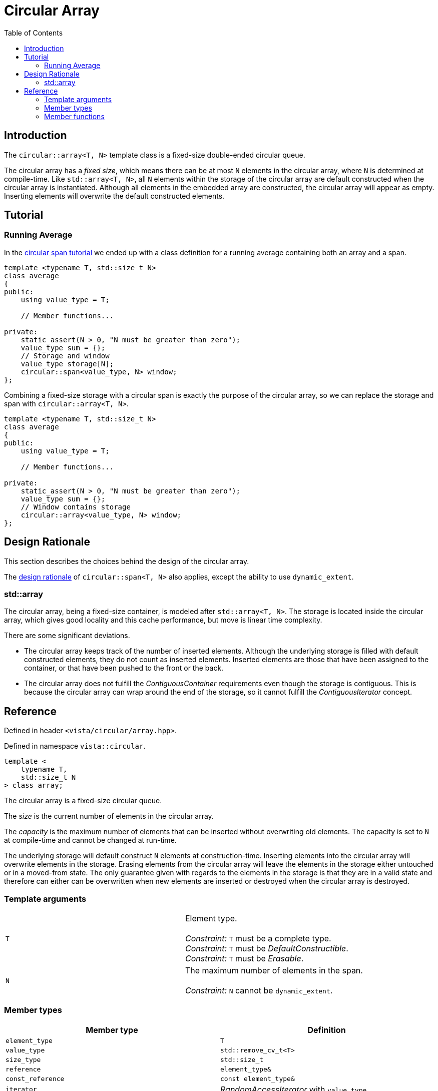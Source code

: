 :doctype: book
:toc: left
:toclevels: 2
:source-highlighter: pygments
:source-language: C++
:prewrap!:
:pygments-style: vs
:icons: font

= Circular Array

== Introduction

The `circular::array<T, N>` template class is a fixed-size double-ended circular queue.

The circular array has a _fixed size_, which means there can be at most `N` elements
in the circular array, where `N` is determined at compile-time. Like `std::array<T, N>`,
all `N` elements within the storage of the circular array are default constructed
when the circular array is instantiated.
Although all elements in the embedded array are constructed, the circular array
will appear as empty. Inserting elements will overwrite the default constructed
elements.

== Tutorial

=== Running Average

In the <<span.adoc#span-tutorial,circular span tutorial>> we ended up with a class
definition for a running average containing both an array and a span.
[source,c++,numbered]
----
template <typename T, std::size_t N>
class average
{
public:
    using value_type = T; 

    // Member functions...

private:
    static_assert(N > 0, "N must be greater than zero");
    value_type sum = {};
    // Storage and window
    value_type storage[N];
    circular::span<value_type, N> window;
};
----
Combining a fixed-size storage with a circular span is exactly the purpose of
the circular array, so we can replace the storage and span with
`circular::array<T, N>`.
[source,c++,numbered]
----
template <typename T, std::size_t N>
class average
{
public:
    using value_type = T; 

    // Member functions...

private:
    static_assert(N > 0, "N must be greater than zero");
    value_type sum = {};
    // Window contains storage
    circular::array<value_type, N> window;
};
----

== Design Rationale

This section describes the choices behind the design of the circular array.

The <<span.adoc#span-rationale,design rationale>> of `circular::span<T, N>` also applies,
except the ability to use `dynamic_extent`.

=== std::array

The circular array, being a fixed-size container, is modeled after `std::array<T, N>`.
The storage is located inside the circular array, which gives good locality and this
cache performance, but move is linear time complexity.

There are some significant deviations.

 - The circular array keeps track of the number of inserted elements. Although
   the underlying storage is filled with default constructed elements, they do
   not count as inserted elements. Inserted elements are those that have been
   assigned to the container, or that have been pushed to the front or the back.
 - The circular array does not fulfill the _ContiguousContainer_ requirements
   even though the storage is contiguous. This is because the circular array
   can wrap around the end of the storage, so it cannot fulfill the
   _ContiguousIterator_ concept.

== Reference

Defined in header `<vista/circular/array.hpp>`.

Defined in namespace `vista::circular`.
[source,c++]
----
template <
    typename T,
    std::size_t N
> class array;
----

The circular array is a fixed-size circular queue.

The _size_ is the current number of elements in the circular array.

The _capacity_ is the maximum number of elements that can be inserted without
overwriting old elements.
The capacity is set to `N` at compile-time and cannot be changed at run-time.

The underlying storage will default construct `N` elements at construction-time.
Inserting elements into the circular array will overwrite elements in the
storage. Erasing elements from the circular array will leave the elements
in the storage either untouched or in a moved-from state. The only guarantee
given with regards to the elements in the storage is that they are in a
valid state and therefore can either can be overwritten when new elements
are inserted or destroyed when the circular array is destroyed.

=== Template arguments

[frame="topbot",grid="rows",stripes=none]
|===
| `T` | Element type.
 +
 +
 _Constraint:_ `T` must be a complete type.
 +
 _Constraint:_ `T` must be _DefaultConstructible_.
 +
 _Constraint:_ `T` must be _Erasable_.
| `N` | The maximum number of elements in the span.
 +
 +
 _Constraint:_ `N` cannot be `dynamic_extent`.
|===

=== Member types

[%header,frame="topbot",grid="rows",stripes=none]
|===
| Member type | Definition
| `element_type` | `T`
| `value_type` | `std::remove_cv_t<T>`
| `size_type` | `std::size_t`
| `reference` | `element_type&`
| `const_reference` | `const element_type&`
| `iterator` | _RandomAccessIterator_ with `value_type`
| `const_iterator` | _RandomAccessIterator_ with `const value_type`
| `reverse_iterator` | `std::reverse_iterator<iterator>`
| `const_reverse_iterator` | `std::reverse_iterator<const_iterator>`
| `segment` | _ContiguousRange_ and _SizedRange_ with `value_type`
| `const_segment` | _ContiguousRange_ and _SizedRange_ with `const value_type`
|===

=== Member functions

[%header,frame="topbot",grid="rows",stripes=none]
|===
| Member function | Description
| `constexpr array() noexcept` | Creates an empty circular array.
 +
 +
 The `N` elements of the underlying storage are default constructed.
 +
 +
 _Ensures:_ `capacity() == N`
 +
 _Ensures:_ `size() == 0`
| `constexpr array(const array<T, N>& other) noexcept(_see Remarks_)` | Creates a circular array by copying.
 +
 +
 _Constraint:_ `T` must be _CopyConstructible_.
 +
 +
 _Ensures:_ `capacity() == other.capacity()`
 +
 _Ensures:_ `size() == other.size()`
 +
 +
 _Remarks:_ `noexcept` if `value_type` is nothrow _CopyConstructible_.
| `constexpr array(array<T, N>&& other) noexcept(_see Remarks_)` | Creates a circular array by moving.
 +
 +
 _Constraint:_ `T` must be _MoveConstructible_.
 +
 +
 _Ensures:_ `capacity() == other.capacity()`
 +
 _Ensures:_ `size() == other.size()`
 +
 +
 _Remarks:_ `noexcept` if `value_type` is nothrow _MoveConstructible_.
| `template <typename... Args>
 +
 constexpr array(value_type, Args&&...) noexcept(_see Remarks_)` | Creates a circular array with elements from input.
 +
 +
 This constructor emulates aggregate initialization.
 +
 +
 _Ensures:_ `capacity() == N`
 +
 _Ensures:_ `size() == std::min(input.size(), N)`
 +
 +
 _Remarks:_ `noexcept` if `value_type` is nothrow _MoveAssignable_. 
| `constexpr{wj}footnote:constexpr11[Not constexpr in pass:[C++11].] array& operator=(const array<T, N>& other) noexcept(_see Remarks_)` | Recreates circular array by copying.
 +
 +
 _Constraint:_ `T` must be _CopyAssignable_.
 +
 +
 _Ensures:_ `capacity() == other.capacity()`
 +
 _Ensures:_ `size() == other.size()`
 +
 +
 _Remarks:_ `noexcept` if `value_type` is nothrow _CopyAssignable_.
| `constexpr{wj}footnote:constexpr11[] array& operator=(array&& other) noexcept(_see Remarks_)` | Recreates circular array by moving.
 +
 +
 All elements are inserted, but if `input.size() > N` then only the last `N` input
 elements will remain in the circular array.
 +
 +
 _Ensures:_ `capacity() == other.capacity()`
 +
 _Ensures:_ `size() == other.size()`
 +
 +
 _Remarks:_ `noexcept` if `value_type` is nothrow _MoveAssignable_.
| `constexpr{wj}footnote:constexpr11[] array& operator=(std::initializer_list<value_type> input) noexcept(_see Remarks_)` | Recreates circular array with elements from initializer list.
 +
 +
 All elements are inserted, but if `input.size() > N` then only the last `N` input
 elements will remain in the circular array.
 +
 +
 _Ensures:_ `capacity() == N`
 +
 _Ensures:_ `size() == std::min(input.size(), N)`
 +
 +
 _Remarks:_ `noexcept` if `value_type` is nothrow _MoveAssignable_. 
| `constexpr bool empty() const noexcept` | Checks if circular array is empty.
 +
 +
 Empty means that `size() == 0`.
| `constexpr bool full() const noexcept` | Checks if circular array is full.
 +
 +
 Full means that `size() == capacity()`.
| `constexpr size_type capacity() const noexcept` | Returns the maximum possible number of elements in the circular array.
| `constexpr size_type size() const noexcept` | Returns the number of elements in the circular array.
| `constexpr size_type max_size() const noexcept` | Returns the maximum possible number of elements in the circular array.
| `constexpr{wj}footnote:constexpr11[] reference front() noexcept` | Returns a reference to the first element in the circular array.
 +
 +
 _Expects:_ `size() > 0`
| `constexpr const_reference front() const noexcept` | Returns a constant reference to the first element in the circular array.
 +
 +
 _Expects:_ `size() > 0`
| `constexpr{wj}footnote:constexpr11[] reference back() noexcept` | Returns a reference to the last element in the circular array.
 +
 +
 _Expects:_ `size() > 0`
| `constexpr const_reference back() const noexcept` | Returns a constant reference to the last element in the circular array.
 +
 +
 _Expects:_ `size() > 0`
| `constexpr{wj}footnote:constexpr11[] void clear() noexcept` | Clears the circular array.
 +
 +
 The elements in the underlying storage are not destroyed.
 +
 +
 _Ensures:_ `capacity() == N`
 +
 _Ensures:_ `size() == 0`
| `template <typename InputIterator>
 +
 constexpr{wj}footnote:constexpr11[] void assign(InputIterator first, InputIterator last) noexcept(_see Remarks_)` | Replaces the circular array with elements from iterator range.
 +
 +
 _Ensures:_ `size() == std::min(std::distance(first, last), capacity())`
 +
 +
 _Remarks:_ `noexcept` if `value_type` is nothrow _CopyAssignable_.
| `constexpr{wj}footnote:constexpr11[] void assign(std::initializer_list<value_type> input) noexcept(_see Remarks_)` | Replaces the circular array with elements from initializer list.
 +
 +
 _Ensures:_ `size() == std::min(input.size(), capacity())`
 +
 +
 _Remarks:_ `noexcept` if `value_type` is nothrow _MoveAssignable_.
| `constexpr{wj}footnote:constexpr11[] void push_front(value_type) noexcept(_see Remarks_)` | Inserts an element at the beginning of the circular array.
 +
 +
 If the circular array is full, then the element at the end of the circular array is silently erased to make room for the new element.
 +
 +
 _Expects:_ `capacity() > 0`
 +
 +
 _Ensures:_ `size() \<= capacity()`
 +
 +
 _Remarks:_ `noexcept` if `value_type` is nothrow _MoveAssignable_.
| `template <typename InputIterator>
 +
 constexpr{wj}footnote:constexpr11[] void push_front(InputIterator first, InputIterator last) noexcept(_see Remarks_)` | Inserts elements from iterator range at the beginning of the circular array.
 +
 +
 _Constraint:_ `value_type` must be _CopyAssignable_.
 +
 +
 _Expects:_ `capacity() > 0`
 +
 +
 _Remarks:_ `noexcept` if `value_type` is nothrow _CopyAssignable_.
| `constexpr{wj}footnote:constexpr11[] void push_back(value_type) noexcept(_see Remarks_)` | Inserts an element at the end of the circular array.
 +
 +
 If the circular array is full, then the element at the beginning of the circular array is silently erased to make room for the new element.
 +
 +
 _Expects:_ `capacity() > 0`
 +
 +
 _Ensures:_ `size() \<= capacity()`
 +
 +
 _Remarks:_ `noexcept` if `value_type` is nothrow _MoveAssignable_.
| `template <typename InputIterator>
 +
 constexpr{wj}footnote:constexpr11[] void push_back(InputIterator first, InputIterator last) noexcept(_see Remarks_)` | Inserts elements from iterator range at the end of the circular array.
 +
 +
 _Constraint:_ `value_type` must be _CopyAssignable_.
 +
 +
 _Expects:_ `capacity() > 0`
 +
 +
 _Remarks:_ `noexcept` if `value_type` is nothrow _CopyAssignable_.
| `constexpr{wj}footnote:constexpr11[] value_type pop_front() noexcept(_see Remarks_)` | Removes and returns an element from the beginning of the circular array.
 +
 +
 The removed element in the underlying storage is left in a moved-from state.
 +
 +
 If the return value is unused, then `remove_front()` is a more efficient method for removing the front element.
 +
 +
 _Expects:_ `size() > 0`
 +
 +
 _Remarks:_ `noexcept` if `value_type` is nothrow _MoveConstructible_.
| `constexpr{wj}footnote:constexpr11[] value_type pop_back() noexcept(_see Remarks_)` | Removes and returns an element from the end of the circular array.
 +
 +
 The removed element in the underlying storage is left in a moved-from state.
 +
 +
 If the return value is unused, then `remove_back()` is a more efficient method for removing the back element.
 +
 +
 _Expects:_ `size() > 0`
 +
 +
 _Remarks:_ `noexcept` if `value_type` is nothrow _MoveConstructible_.
| `constexpr{wj}footnote:constexpr11[] void expand_front() noexcept`
 +
 +
 `constexpr{wj}footnote:constexpr11[] void expand_front(size_type count) noexcept`
 | Inserts the given number of unspecified elements at the beginning of the circular array.
 +
 +
 The default value of `count` is 1 if omitted.
 +
 +
 Makes room for `count` elements at the front. The inserted elements are in an unspecified but valid state.
 +
 +
 If the circular array is full, then the elements are taken from the end of the circular array. This effectively rotates the circular array without touching the elements in the underlying storage. Otherwise, the circular array is enlarged.
 +
 +
 _Expects:_ `capacity() > 0`
 +
 _Expects:_ `count \<= capacity()`
 +
 +
 _Ensures:_ `size() >= count`
|  `constexpr{wj}footnote:constexpr11[] void expand_back() noexcept`
 +
 +
 `constexpr{wj}footnote:constexpr11[] void expand_back(size_type count) noexcept`
 | Inserts the given number of unspecified elements at the end of the circular array.
 +
 +
 The default value of `count` is 1 if omitted.
 +
 +
 Makes room for `count` elements at the back. The inserted elements are in an unspecified but valid state.
 +
 +
 If the circular array is full, then the elements are taken from the beginning of the circular array. This effectively rotates the circular array without touching the elements in the underlying storage. Otherwise, the circular array is enlarged.
 +
 +
 _Expects:_ `capacity() > 0`
 +
 _Expects:_ `count \<= capacity()`
 +
 +
 _Ensures:_ `size() >= count`
|  `constexpr{wj}footnote:constexpr11[] void remove_front() noexcept`
 +
 +
 `constexpr{wj}footnote:constexpr11[] void remove_front(size_type count) noexcept`
 | Removes the given number of elements from the beginning of the circular array.
 +
 +
 The default value of `count` is 1 if omitted.
 +
 +
 The removed elements are not destroyed in the underlying storage.
 +
 +
 _Expects:_ `size() > 0`
 +
 _Expects:_ `count \<= size()`
 +
 +
 _Ensures:_ `capacity() - size() >= count`
| `constexpr{wj}footnote:constexpr11[] void remove_back() noexcept`
 +
 +
 `constexpr{wj}footnote:constexpr11[] void remove_back(size_type count) noexcept`
 | Removes the given number of elements from the end of the circular array.
 +
 +
 The default value of `count` is 1 if omitted.
 +
 +
 The removed elements are not destroyed in the underlying storage.
 +
 +
 _Expects:_ `size() > 0`
 +
 _Expects:_ `count \<= size()`
 +
 +
 _Ensures:_ `capacity() - size() >= count`
| `constexpr{wj}footnote:constexpr11[] iterator begin() noexcept`
 +
 +
 `constexpr const_iterator begin() const noexcept`
 +
 +
 `constexpr const_iterator cbegin() const noexcept`
 | Returns an interator to the beginning of the circular array.
| `constexpr{wj}footnote:constexpr11[] iterator end() noexcept`
 +
 +
 `constexpr const_iterator end() const noexcept`
 +
 +
 `constexpr const_iterator cend() const noexcept`
 | Returns an interator to the end of the circular array.
| `constexpr{wj}footnote:constexpr11[] reverse_iterator rbegin() noexcept`
 +
 +
 `constexpr const_reverse_iterator rbegin() const noexcept`
 +
 +
 `constexpr const_reverse_iterator crbegin() const noexcept`
 | Returns a reverse interator to the beginning of the circular array.
| `constexpr{wj}footnote:constexpr11[] reverse_iterator rend() noexcept`
 +
 +
 `constexpr const_reverse_iterator rend() const noexcept`
 +
 +
 `constexpr const_reverse_iterator crend() const noexcept`
 | Returns a reverse interator to the end of the circular array.
| `constexpr{wj}footnote:constexpr11[] segment first_segment() noexcept`
 +
 +`constexpr const_segment first_segment() const noexcept` | Returns the first contiguous segment of the circular array.
 +
 +
 The first segment covers the longest contiguous sequence of used elements in the
 underlying storage from the beginning of the circular array.
 +
 +
 An empty segment is returned if the circular array is empty.
 An empty segment has `data() == nullptr` and `size() == 0`.
 +
 +
 _Expects:_ `capacity() > 0`
 +
 +
 _Ensures:_ `std::distance(first_segment().begin(), first_segment().end()) > 0` unless `empty()`
| `constexpr{wj}footnote:constexpr11[] segment last_segment() noexcept`
 +
 +`constexpr const_segment last_segment() const noexcept` | Returns the last contiguous segment of the circular array.
 +
 +
 The last segment covers the remaining used elements not covered by the first segment.
 +
 +
 _Expects:_ `capacity() > 0`
| `constexpr{wj}footnote:constexpr11[] reference operator[](size_type position) noexcept` | Returns a reference to the element at the given position in the circular array.
 +
 +
 _Expects:_ `position < size()`
| `constexpr const_reference operator[](size_type positon) const noexcept` | Returns a reference to the element at the given position in the circular array.
 +
 +
 _Expects:_ `position < size()`
| `constexpr{wj}footnote:constexpr11[] segment first_unused_segment() noexcept`
 +
 +
 `constexpr const_segment first_unused_segment() const noexcept` | Returns the first contiguous unused segment of the circular array.
 +
 +
 The unused first segment covers the longest contiguous sequence of unused elements
 from the end of the circular array.
 +
 +
 An empty segment is returned if the circular array is full.
 An empty segment has `data() == nullptr` and `size() == 0`.
 +
 +
 _Expects:_ `capacity() > 0`
 +
 +
 _Ensures:_ `std::distance(last_unused_segment().begin(), last_unused_segment().end()) > 0` unless `full()`
| `constexpr{wj}footnote:constexpr11[] segment last_unused_segment() noexcept`
 +
 +
 `constexpr const_segment last_unused_segment() const noexcept` | Returns the last contiguous unused segment of the circular array.
 +
 +
 The unused last segment covers the remaining unused elements in the underlying
 storage not covered by the unused first segment.
 +
 +
 _Expects:_ `capacity() > 0`
|===

